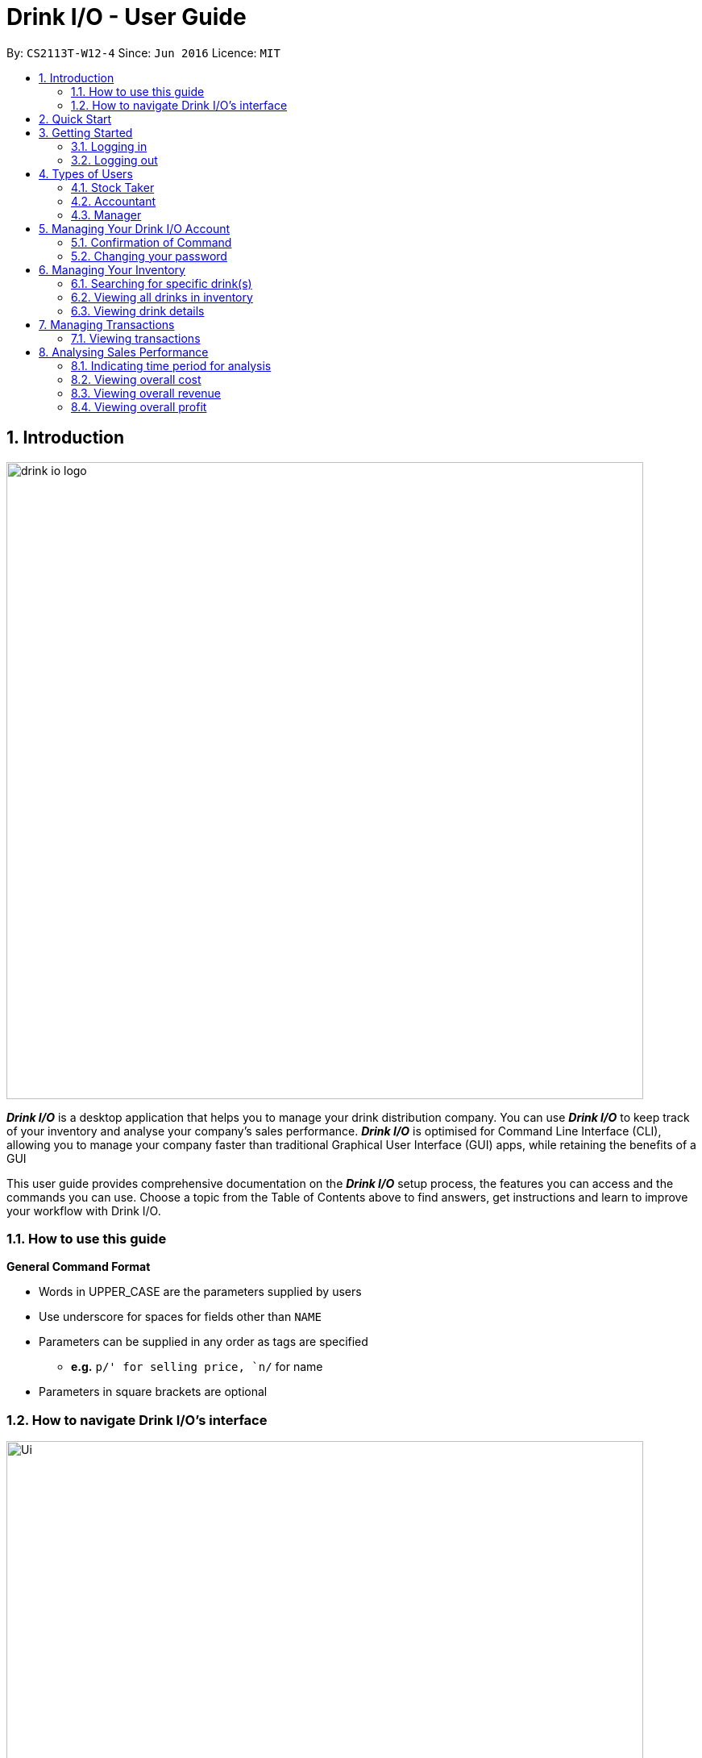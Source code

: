 :product_name : Drink I/O
= Drink I/O -  User Guide
:site-section: UserGuide
:toc:
:toc-title:
:toc-placement: preamble
:sectnums:
:imagesDir: images
:stylesDir: stylesheets
:xrefstyle: full
:experimental:
ifdef::env-github[]
:tip-caption: :bulb:
:note-caption: :information_source:
endif::[]
:repoURL: https://github.com/CS2113-AY1819S1-W12-4/main

By: `CS2113T-W12-4`      Since: `Jun 2016`      Licence: `MIT`

// Use sentence case for long titles e.g. "Updating item details". capitalise first letter if it is a short title ////


== Introduction
image::drink_io_logo.png[width="790"]

*[blue]#_Drink I/O_#* is a desktop application that helps you to manage your drink distribution company.
You can use *[blue]#_Drink I/O_#* to keep track of your inventory and analyse your company's sales performance.
*[blue]#_Drink I/O_#* is optimised for Command Line Interface (CLI), allowing you to manage your company
faster than traditional Graphical User Interface (GUI) apps, while retaining the benefits of a GUI

This user guide provides comprehensive documentation on the *[blue]#_Drink I/O_#* setup process, the features you can
access and the commands you can use. Choose a topic from the Table of Contents above to find answers,
get instructions and learn to improve your workflow with Drink I/O.

=== How to use this guide



====
*General Command Format*

* Words in UPPER_CASE are the parameters supplied by users
* Use underscore for spaces for fields other than `NAME`
* Parameters can be supplied in any order as tags are specified
** *e.g.* `p/' for selling price, `n/` for name
* Parameters in square brackets are optional
====



=== How to navigate Drink I/O's interface


image::Ui.png[width="790"]


== Quick Start

.  Ensure you have Java version `9` or later installed in your Computer.
.  Download the latest `DrinkIO.jar` link:{repoURL}/releases[here].
.  Copy the file to the folder you want to use as the home folder for your Address Book.
.  Double-click the file to start the app. The GUI should appear in a few seconds.
.  Refer to <<login>> to login the product.
+
image::login_page_main.PNG[width="800"]
+
. After login in, the main window will appear as shown below.

+
image::Ui.png[width="790"]
+
.  Type the command in the command box and press kbd:[Enter] to execute it. +
e.g. typing *`help`* and pressing kbd:[Enter] will open the help window.
.  Some example commands you can try: +
<to be added>

////
* *`viewall`* : Shows a list of all the drinks stocked in the inventory, together with their prices.
* **`add` **`Coca Cola, Green Tea [2]` : Adds a transaction of 1 Coca Cola and 2 Green Tea.
* **`stock` **`Coca Cola 10` : Increases the stock quantity Coca Cola by 10 cans
* *`exit`* : Exits the app
////

.  Refer to <<Features>> for details of each command.

[[Features]]
== Getting Started

// tag::login[]
[[login]]
=== Logging in

Upon entering starting up the application, you will be met by the login page below:

image::login_page_main.PNG[width="800"]

To login, you can use either the CLI or GUI to input your `USERNAME` and `PASSWORD`.

*GUI Login*

. Enter your `USERNAME` and `PASSWORD` into the respective username and password fields

. Click on the kbd:[LOGIN] button

*CLI Login*

. Enter your `USERNAME` and `PASSWORD` into the terminal in this format

.. Format: `USERNAME` `PASSWORD`

. Press the kbd:[ENTER] key


[NOTE]
====
* User name and password are seperated with a single space when using CLI input
* Both username and password are single words. No spaces are allowed in username or password.
====
[.example]
====
[example-title]#Examples for CLI input:#

.Table List of user accounts at first launch or upon reset
|===
|User Name |Password |Authentication Level


|accountant
|123
|ACCOUNTANT
|===

====
[NOTE]
====
The example provided is a default login account for admins. This account is created only for testing purposes.
====

After successfully logging in, a confirmation message would be shown indicating your authentication level:

image::login_confirmation.PNG[width=""]


=== Logging out
Logging out of the application will bring you back to the login screen.

. To log out, enter the following command into the command bar

.. Command format: `logout`

. Press the kbd:[ENTER] key

//end::login[]
== Types of Users
In small-scale drink distribution companies, there are generally 3 critical roles and responsibilities to
keep the company running:

. Stock taker
. Accountant
. Manager

This is taken into account in *[blue]#_Drink I/O_#*. Each role has a different type of *[blue]#_Drink I/O_#*
account, and in a specific role, you can work with functions that are tailored to your role.

=== Stock Taker
As the stock taker is primarily in charge of updating inventory, the *Stock Taker* account has tailored
access to the inventory manager. See <<stocktaker-commandSummary>> for a summary of the commands that you can use
as a stock taker.

=== Accountant
The accountant has access to *[blue]#_Drink I/O_#*'s financial analysis tools in the *Accountant* account.
See <<accountant-commandSummary>> for a summary of the commands that you can use
as an accountant.

=== Manager
A manager has access to all of *[blue]#_Drink I/O_#*'s features and commands by using the *Manager* account.
See <<manager-commandSummary>> for a summary of the commands that you can use
as a manager.

//tag::account[]
== Managing Your {product_name} Account
*[blue]#_Drink I/O_#* has a login feature. This ensure that every user has to have an account before using the application.
Hence, it would increase the security of the application.

=== Confirmation of Command
When you enter command that will change the data storage, you will be prompted with a message as shown below:

image::Command_confirmation.PNG[width="400"]

If you have confirmed the command, key in y or Y to confirm.

=== Changing your password
When you receive an account from manager, you want to change the password to increase security.
Format: `changePassword o/[OLD_PASSWORD] n/[NEW_PASSWORD]`
[.example]
====
[example-title]#Examples for changePassword:#

* [example]#`changePassword o/123 n/1234`#

If password changes is successful, a message will be shown:

image::password_change_successful.PNG[width="300"]
====


== Managing Your Inventory
The core feature of *[blue]#_Drink I/O_#* is to manage your company's inventory.
This includes the adding of drinks into the inventory, deleting, viewing their details
and updating these details.

In *[blue]#_Drink I/O_#*, each drink has a _unique_ name, a selling price, a cost price,
stock count and tags that allow you to classify the drink (e.g. soft drink, tea) and enter
any other information.


=== Searching for specific drink(s)
Finds drinks which meet specific criteria depending on the prefix of the input.

[TIP]
====
*_Summary_* +
*Command format*: +
 `find n/` `DRINK NAME` +
 `find q/` `QUANTITY` +
 `find d/` `DATE`
====

==== Searching by drink name

You can search for specific drinks by name using this search function

Finds all drinks which names contain any of the given keywords. +
Format: `find n/KEYWORD [MORE_KEYWORDS]`

****
* The search is case insensitive. e.g `coke` will match `Coke`
* The order of the keywords does not matter. e.g. `Tea Green` will match `Green Tea`
* Only the drink name is searched.
* Only full words will be matched e.g. `Han` will not match `Hans`
* Drinks matching at least one keyword will be returned (i.e. `OR` search). e.g. `Tea` will return `Green Tea`, `Milk Tea`
****

Examples:

* `find n/Tea` +
Returns `Milk Tea` and `Green Tea`
* `find n/Tea Milk Coke` +
Returns any drink having `Tea`, `Milk`, or `Coke` in their names

==== Searching by drink quantity

To find out which drinks in your drink company are in need of restocking, you can utilise this search function which will return the drinks with quantity less than the quantity input. +

Finds all drinks which have quantity less than the given quantity. +
Format: `find q/QUANTITY`

****
* Only numbers are allowed in the Quantity field
****

Examples:

* `find q/400` +
Returns `Coke` and `Green Tea` which have a quantity less than 400

==== Searching by batch import date
To find out which drinks have been in the warehouse for a long period of time you can utilise this search function which will return the drinks that have batches older than the date input. +

Find drinks which have batches that are older than the given date. +
Format `find d/DATE`

****
* Date must be in either of the following formats:
** DD / MM / YYYY
** D / MM / YYYY
* Date must be an existing date in the calendar
** i.e. 30/02/2018 is a nonexistent date
* Even if a drink has only 1 batch that meets the requirements, it will be shown
****

Examples:

* `find d/02/11/2018` +
Returns all drinks which have batches imported before 2nd November 2018
* `find d/9/11/2018` +
Returns all drinks which have batches imported before 9th November 2018

=== Viewing all drinks in inventory
To show the full list of drinks in the inventory list, use `list`.
This is especially useful after using a `find` command. +

[TIP]
====
*_Summary_* +
*Command format*: `list`
====

*Step-by-Step Instructions* +
To view all drinks in *[blue]#_Drink I/O_#*,

. Enter `list` into the command box
. Press kbd:[enter]
. You will see alll the drinks listed in the inventory panel on the left of the interface.


=== Viewing drink details
To view further details of the drink such as its batches that are not displayed on the drink card panel, you can simply click on the relevant drink card to select it or use the select command.

Selects the drink identified by the index number used in the displayed drink list. +
Format: `select INDEX`

****
* Selects the drink and loads the Drink detail page and the batch list page of the drink at the specified `INDEX`.
* The index refers to the numbered bullet shown in the displayed drink list.
* The index *must be a positive integer* `1, 2, 3, ...`
****

// tag::transactions[]
== Managing Transactions
To manage the purchases and sales of drinks, you can record them into *[blue]#_Drink I/O_#*,
and let *[blue]#_Drink I/O_#* handle the updating of the inventory for you in real-time.
These transactions also facilitate financial analyses (see <<Analysing Sales Performance>>).

=== Viewing transactions
You can view all the transactions entered into *[blue]#_Drink I/O_#* to verify their accuracy.

[TIP]
====
*_Summary_* +
*Command format*:
`viewTrans`
====

*Step by Step Instructions* +
To view all transactions entered,

. Enter `viewTrans` into the command box
. Press kbd:[enter]

You will see a list of all transactions displayed in the transactions panel.


// tag::analysis[]
== Analysing Sales Performance
*[blue]#_Drink I/O_#* can calculate the overall cost, revenue and profit aggregated across all drinks,
for various periods based on your list of transactions.


=== Indicating time period for analysis
You can indicate the time period for the analysis of overall sales figures.

[TIP]
====
*_Summary_* +
*Time period parameters*:

* Current day: (none)
* Past 7 days (including current day): `-w`
* Past 30 days (including current day): `-m`
====

The time periods available are:

* within the current day
* within the week (including current day)
* within 30 days (including current day)

To indicate the time periods desired in your analysis, append one of the following period parameters to the end of the command:

* `-w` for a period of a week
* `-m` for a period of 30 days

No parameter is required for analysis in the period of a day.
See <<Viewing overall cost>> for concrete usage examples and step-by-step instructions.

=== Viewing overall cost
You can check the total costs incurred by your company, over a specified period.

[TIP]
====
*_Summary_* +
*Command format*:
`costs [PERIOD_PARAMETER]`

* `[PERIOD_PARAMETER]` is the parameter indicating the time period for analyses.
** It can be one of: (none), `-w` or `-m`
====

*Step by Step Instructions* +

* To view the total costs incurred within the *current day*:
. Enter `costs` into the command box
. Press kbd:[enter]

You should see the value of the total costs displayed in the results panel.


* To view the total costs incurred within the *past 7 days* (inclusive of current day):
. Enter `costs -w` into the command box
. Press kbd:[enter]

You should see the value of the total costs incurred over the week displayed in the results panel.

* To view the total costs incurred within the *past 30 days* (inclusive of current day):
. Enter `costs -m` into the command box
. Press kbd:[enter]


You should see the value of the total costs incurred over the past 30 days displayed in the results panel.
The transactions list will also show the relevant transactions included in the analysis.

// insert picture

=== Viewing overall revenue
You can check the total revenue earned by your company, over a specified period.

[TIP]
====
*_Summary_* +
*Command format*:
`revenue [PERIOD_PARAMETER]`

* `[PERIOD_PARAMETER]` is the parameter indicating the time period for analyses.
** It can be one of: (none), `-w` or `-m`
====

*Step by Step Instructions* +
To view the total revenue earned,

. Enter `revenue` into the command box
. Append a desired period parameter
 * e.g. `-w`, `-m` (see <<Indicating time period for analysis>>)
. Press kbd:[enter]

You should see the value of the total revenue earned in the specified period displayed in the results panel.
The transactions list will also show the relevant transactions included in the analysis.

// insert picture

=== Viewing overall profit
You can check the total profit earned by your company, over a specified period.

[TIP]
====
*_Summary_* +
*Command format*:
`profit [PERIOD_PARAMETER]`

* `[PERIOD_PARAMETER]` is the parameter indicating the time period for analyses.
** It can be one of: (none), `-w` or `-m`
====

*Step by Step Instructions* +
To view the total profit earned,

. Enter `profit` into the command box
. Append a desired period parameter
 * e.g. `-w`, `-m` (see <<Indicating time period for analysis>>)
. Press kbd:[enter]

You should see the value of the total profit earned displayed in the results panel.
The transactions list will also show the relevant transactions included in the analysis.
